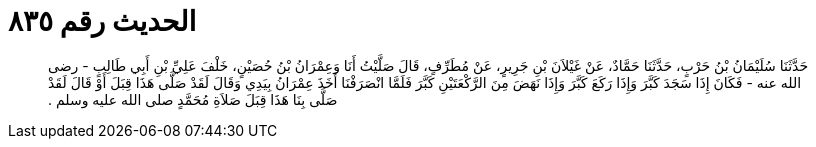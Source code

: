 
= الحديث رقم ٨٣٥

[quote.hadith]
حَدَّثَنَا سُلَيْمَانُ بْنُ حَرْبٍ، حَدَّثَنَا حَمَّادٌ، عَنْ غَيْلاَنَ بْنِ جَرِيرٍ، عَنْ مُطَرِّفٍ، قَالَ صَلَّيْتُ أَنَا وَعِمْرَانُ بْنُ حُصَيْنٍ، خَلْفَ عَلِيِّ بْنِ أَبِي طَالِبٍ - رضى الله عنه - فَكَانَ إِذَا سَجَدَ كَبَّرَ وَإِذَا رَكَعَ كَبَّرَ وَإِذَا نَهَضَ مِنَ الرَّكْعَتَيْنِ كَبَّرَ فَلَمَّا انْصَرَفْنَا أَخَذَ عِمْرَانُ بِيَدِي وَقَالَ لَقَدْ صَلَّى هَذَا قِبَلَ أَوْ قَالَ لَقَدْ صَلَّى بِنَا هَذَا قِبَلَ صَلاَةِ مُحَمَّدٍ صلى الله عليه وسلم ‏.‏